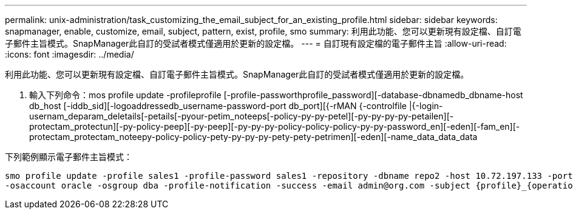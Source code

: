 ---
permalink: unix-administration/task_customizing_the_email_subject_for_an_existing_profile.html 
sidebar: sidebar 
keywords: snapmanager, enable, customize, email, subject, pattern, exist, profile, smo 
summary: 利用此功能、您可以更新現有設定檔、自訂電子郵件主旨模式。SnapManager此自訂的受試者模式僅適用於更新的設定檔。 
---
= 自訂現有設定檔的電子郵件主旨
:allow-uri-read: 
:icons: font
:imagesdir: ../media/


[role="lead"]
利用此功能、您可以更新現有設定檔、自訂電子郵件主旨模式。SnapManager此自訂的受試者模式僅適用於更新的設定檔。

. 輸入下列命令：mos profile update -profileprofile [-profile-passworthprofile_password][-database-dbnamedb_dbname-host db_host [-iddb_sid][-logoaddressedb_username-password-port db_port][{-rMAN {-controlfile |{-login-usernam_deparam_deletails[-petails[-pyour-petim_noteeps[-policy-py-py-petel][-py-py-py-py-petailen][-protectam_protectun][-py-policy-peep][-py-peep][-py-py-py-policy-policy-policy-py-py-password_en][-eden][-fam_en][-protectam_protectam_noteepy-policy-policy-pety-py-py-py-pety-pety-petrimen][-eden][-name_data_data_data


下列範例顯示電子郵件主旨模式：

[listing]
----

smo profile update -profile sales1 -profile-password sales1 -repository -dbname repo2 -host 10.72.197.133 -port 1521 -login -username admin2 -database -dbname DB1 -host 10.72.197.142 -sid DB1
-osaccount oracle -osgroup dba -profile-notification -success -email admin@org.com -subject {profile}_{operation-name}_{db-sid}_{db-host}_{start-date}_{end-date}_{status}
----